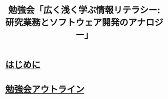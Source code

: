 #+TITLE: 勉強会「広く浅く学ぶ情報リテラシー: 研究業務とソフトウェア開発のアナロジー」

* [[https://github.com/kikirinrin/shell2cd/introduction.org][はじめに]]
* [[https://github.com/kikirinrin/shell2cd/outline.org][勉強会アウトライン]]
